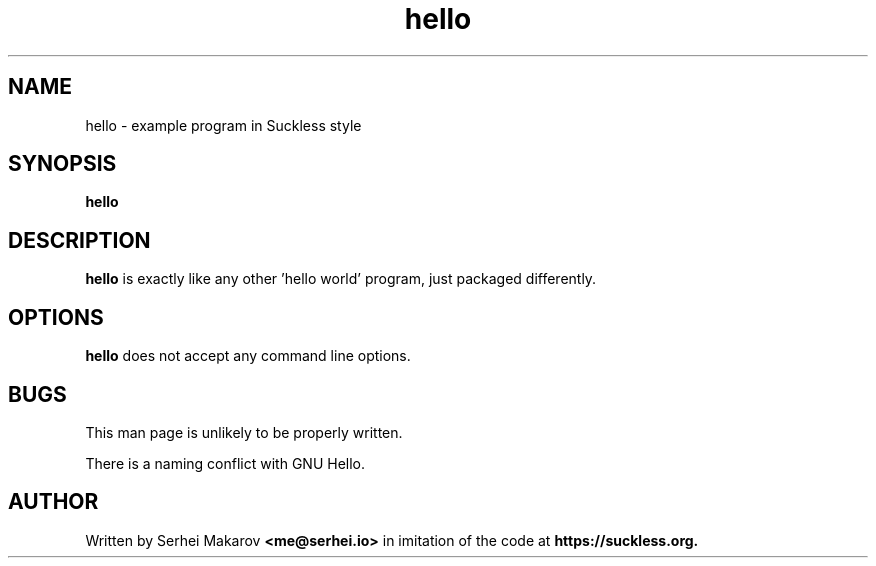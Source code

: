 .TH hello 1 "" "version VERSION"
.SH NAME
hello - example program in Suckless style
.SH SYNOPSIS
.B hello
.SH DESCRIPTION
.B hello
is exactly like any other 'hello world' program, just packaged differently.
.SH OPTIONS
.B hello
does not accept any command line options.
.SH BUGS
This man page is unlikely to be properly written.

There is a naming conflict with GNU Hello.
.SH AUTHOR
Written by Serhei Makarov
.BR <me@serhei.io>
in imitation of the code at
.BR https://suckless.org.
